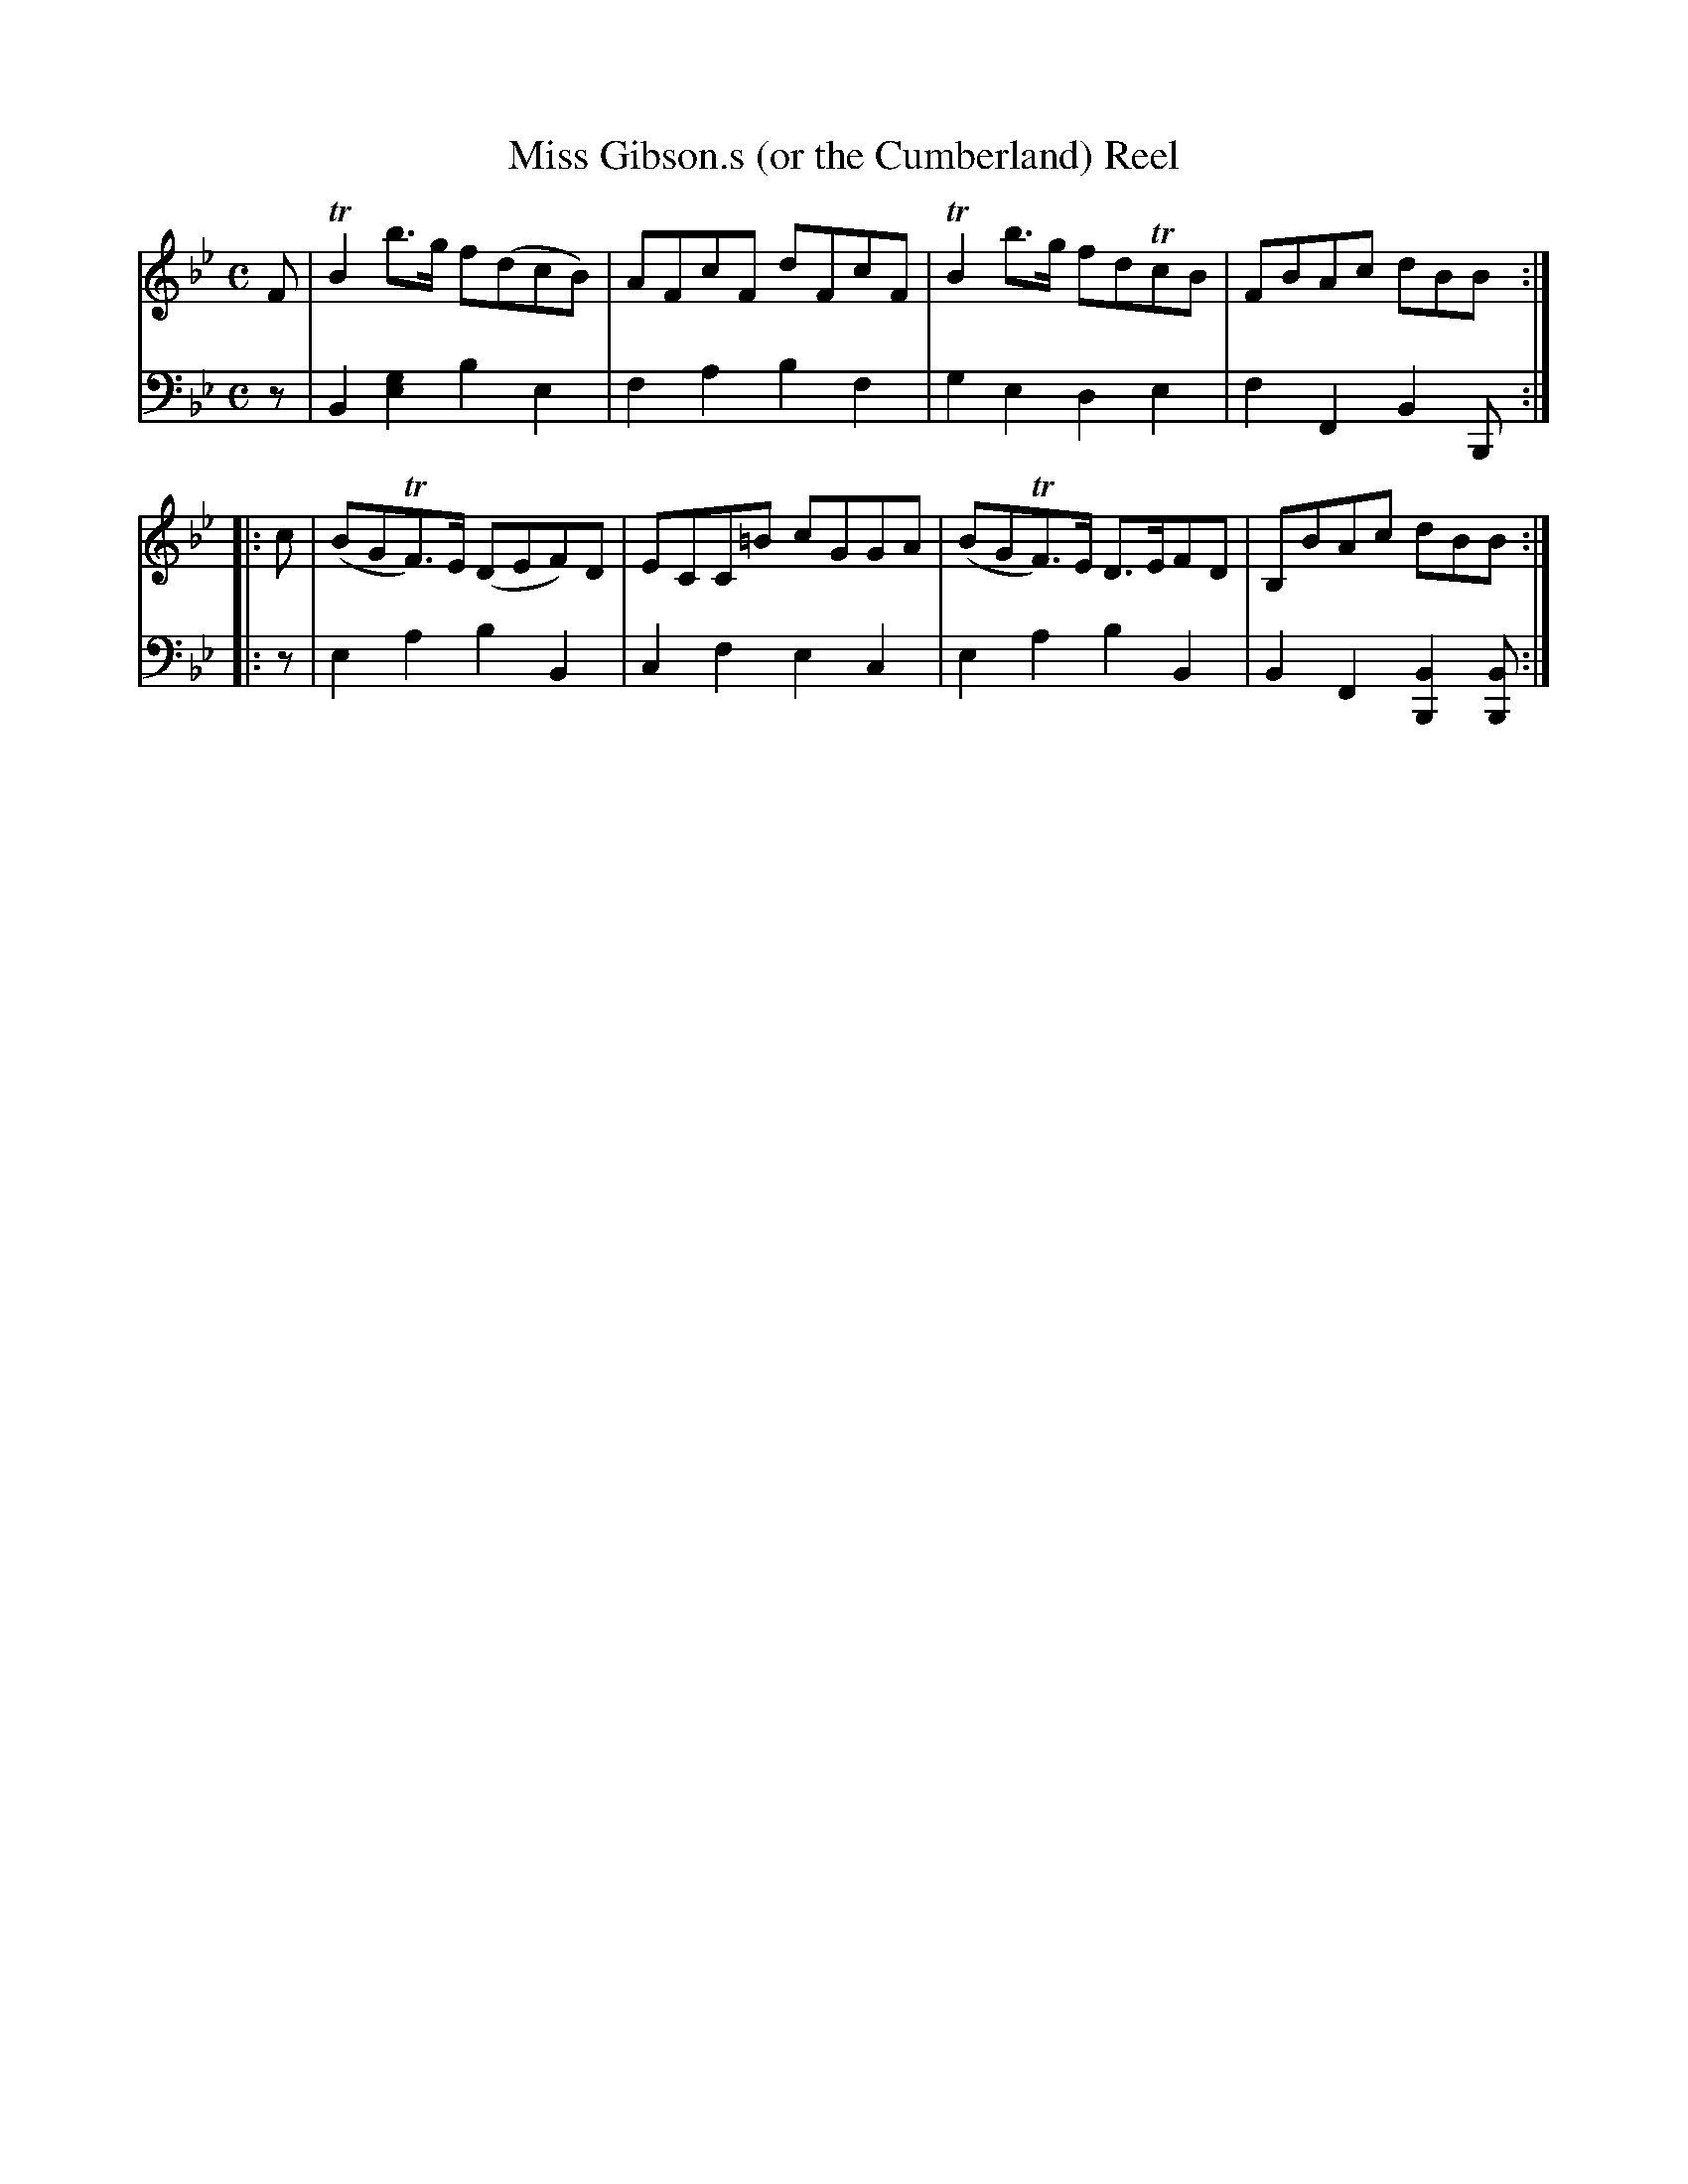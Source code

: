 X: 2313
T: Miss Gibson.s (or the Cumberland) Reel
%R: reel
B: Niel Gow & Sons "Complete Repository" v.2 p.31 #3
Z: 2021 John Chambers <jc:trillian.mit.edu>
M: C
L: 1/8
K: Bb
% - - - - - - - - - -
% Voice 1 reformatted for 2 4-bar staffs, to get similar spacing in both.
V: 1 staves=2
   F | TB2b>g   f(dcB) | AFcF  dFcF | TB2b>g   fdTcB | FBAc  dBB :|
|: c | (BGTF)>E (DEF)D | ECC=B cGGA | (BGTF)>E D>EFD | B,BAc dBB :|
% - - - - - - - - - -
% Voice 2 preserves the staff layout in the book.
V: 2 clef=bass middle=d
z | B2[g2e2] b2e2 | f2a2 b2f2 | g2e2 d2e2 | f2F2 B2B, :||: z | e2a2 b2B2 |
c2f2 e2c2 | e2a2 b2B2 | B2F2 [B2B,2][BB,] :|
